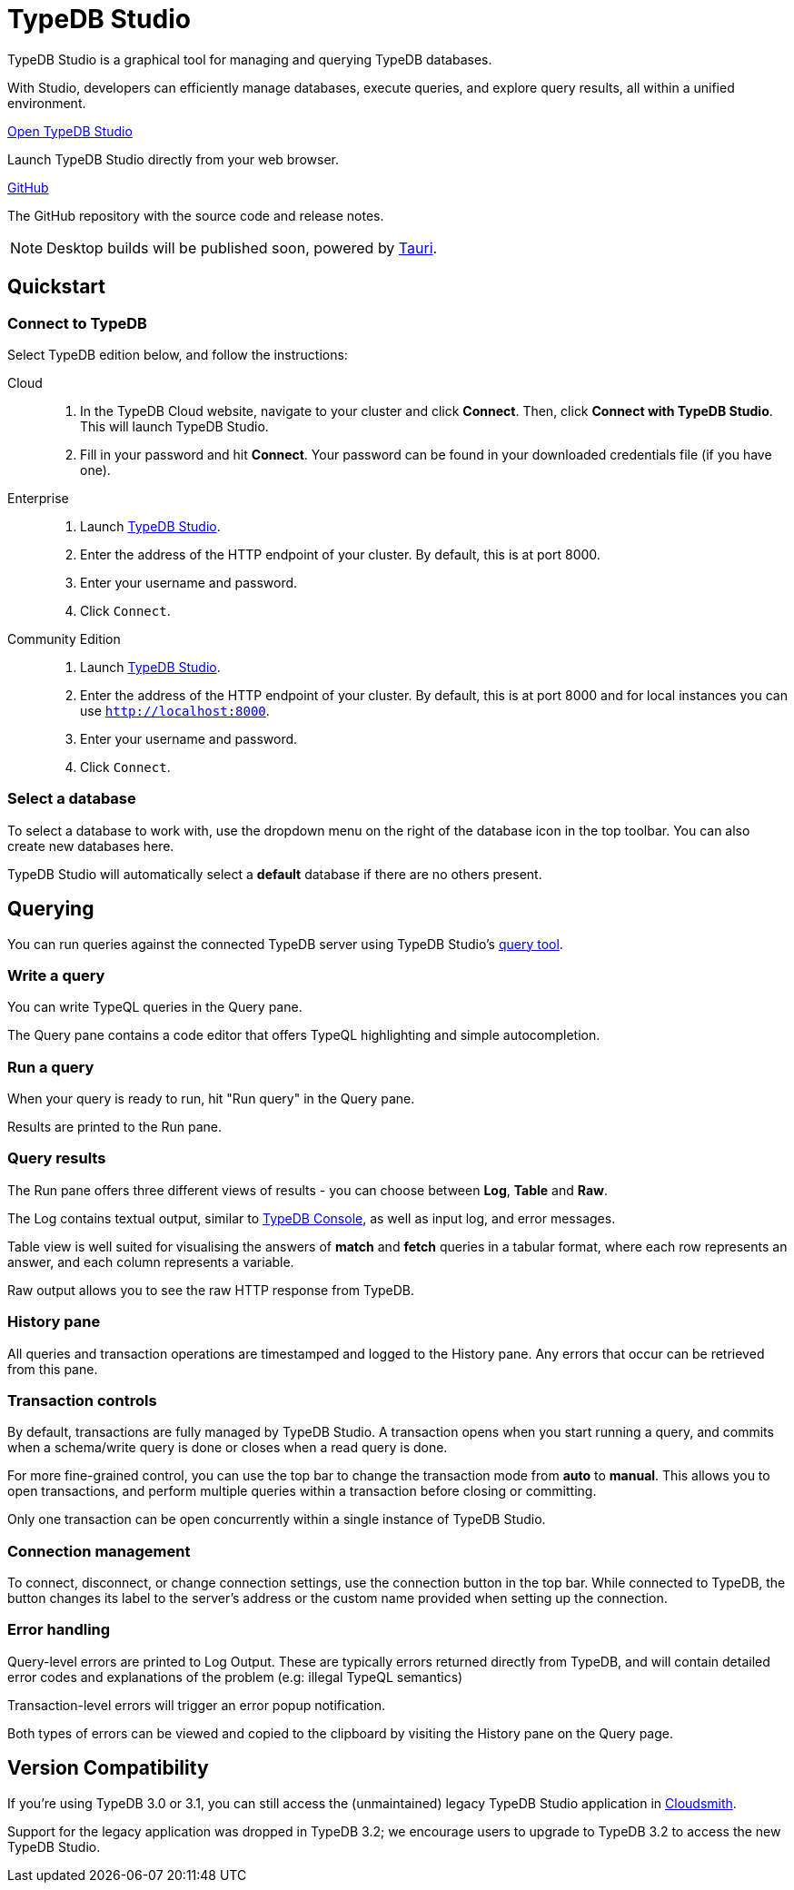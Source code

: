 = TypeDB Studio
:page-aliases: {page-version}@manual::studio.adoc
:keywords: typedb, client, studio, visualizer, IDE, editor, purple
:pageTitle: TypeDB Studio
:summary: TypeDB Studio documentation.
:experimental:
:page-preamble-card: 1

[.float-group]
--
TypeDB Studio is a graphical tool for managing and querying TypeDB databases.

With Studio, developers can efficiently manage databases, execute queries, and explore query results,
all within a unified environment.
--

[cols-2]
--
.https://studio.typedb.com[Open TypeDB Studio]
[.clickable]
****
Launch TypeDB Studio directly from your web browser.
****

.link:https://github.com/typedb/typedb-studio/[GitHub,window=_blank]
[.clickable]
****
The GitHub repository with the source code and release notes.
****
--

[NOTE]
====
Desktop builds will be published soon, powered by https://tauri.app[Tauri].
====

== Quickstart

[#_connect_to_typedb]
=== Connect to TypeDB

Select TypeDB edition below, and follow the instructions:

// tag::connect_studio[]
[tabs]
====
Cloud::
+
--
// tag::connect_cloud_studio[]
. In the TypeDB Cloud website, navigate to your cluster and click *Connect*. Then, click *Connect with TypeDB Studio*. This will launch TypeDB Studio.
. Fill in your password and hit *Connect*. Your password can be found in your downloaded credentials file (if you have one).
// end::connect_cloud_studio[]
--

Enterprise::
+
--
// tag::connect_enterprise_studio[]
. Launch https://studio.typedb.com[TypeDB Studio].
. Enter the address of the HTTP endpoint of your cluster. By default, this is at port 8000.
. Enter your username and password.
. Click `Connect`.
// end::connect_enterprise_studio[]
--

Community Edition::
+
--
// tag::connect_ce_studio[]
. Launch https://studio.typedb.com[TypeDB Studio].
. Enter the address of the HTTP endpoint of your cluster. By default, this is at port 8000 and for local instances you can use `http://localhost:8000`.
. Enter your username and password.
. Click `Connect`.
// end::connect_ce_studio[]
--
====
// end::connect_studio[]

[#_select_database]
=== Select a database

To select a database to work with, use the dropdown menu on the right of the database icon in the top toolbar. You can also create new databases here.

TypeDB Studio will automatically select a *default* database if there are no others present.

== Querying

You can run queries against the connected TypeDB server using TypeDB Studio's https://studio.typedb.com/query[query tool].

[#_write_a_query]
=== Write a query

You can write TypeQL queries in the Query pane.

The Query pane contains a code editor that offers TypeQL highlighting and simple autocompletion.

[#_run_a_query]
=== Run a query

When your query is ready to run, hit "Run query" in the Query pane.

Results are printed to the Run pane.

[#_results]
=== Query results

The Run pane offers three different views of results - you can choose between *Log*, *Table* and *Raw*.

The Log contains textual output, similar to xref:{page-version}@manual::console.adoc[TypeDB Console], as well as input log, and error messages.

Table view is well suited for visualising the answers of *match* and *fetch* queries in a tabular format, where each row represents an answer, and each column represents a variable.

Raw output allows you to see the raw HTTP response from TypeDB.

[#_history_]
=== History pane

All queries and transaction operations are timestamped and logged to the History pane. Any errors that occur can be retrieved from this pane.

[#_transaction_control]
=== Transaction controls

By default, transactions are fully managed by TypeDB Studio. A transaction opens when you start running a query, and commits when a schema/write query is done or closes when a read query is done.

For more fine-grained control, you can use the top bar to change the transaction mode from *auto* to *manual*. This allows you to open transactions, and perform multiple queries within a transaction before closing or committing.

Only one transaction can be open concurrently within a single instance of TypeDB Studio.

[#_connection_management]
=== Connection management

To connect, disconnect, or change connection settings, use the connection button in the top bar.
While connected to TypeDB, the button changes its label to the server's address or the custom name provided when setting up the connection.

[#_error_handling]
=== Error handling

Query-level errors are printed to Log Output. These are typically errors returned directly from TypeDB, and will contain detailed error codes and explanations of the problem (e.g: illegal TypeQL semantics)

Transaction-level errors will trigger an error popup notification.

Both types of errors can be viewed and copied to the clipboard by visiting the History pane on the Query page.

// [#_types_browser_traits]
// == Type Browser
//
// image::{page-version}@drivers::studio/type-browser.png[Type browser, role=right framed, width=50%, link=self]
//
// Type Browser panel gives you a full overview of the type hierarchy for the currently selected database.
//
// In an empty database, there are only three xref:{page-version}@typeql::concepts/types.adoc#_type_hierarchy[root types] shown in the panel.
//
// In a database with a schema,
// all types displayed in the exact hierarchy they were created (subtypes inside their supertypes).
//
// Double-clicking on any type opens the <<_type_editor,Type Editor>> window with information about the selected type.
//
// === Export schema
//
// You can export all type definitions of a schema by clicking the btn:[Export Schema Types]
// button on the top of the *Type Browser* panel.
// Exporting rules is not supported by this button yet.
//
// The button creates a new tab with inserted TypeQL Define query that creates the schema of the database.

// [#_type_editor]
// == Type Editor
//
// // tag::type-editor[]
// [.float-group]
// --
// image::{page-version}@drivers::studio/type-editor.png[Type editor, role=right framed, width = 50%, link=self]
//
// Type Editor is a powerful instrument that combines easy to use GUI with API calls that can modify schema types directly,
// without TypeQL queries.
// With Type Editor, it's much easier to rename a type or change type hierarchy by changing a supertype of a type.
// And it works even for types that already have data inserted for them.
//
// Type Editor window gives you a full overview of the selected type: its label, parent, owned attributes, played roles,
// owners (for attributes), related roles (for relations), subtypes, and whether it's an abstract type.
//
// Type Editor can rename a type, change its supertype, change whether it's an abstract type,
// add or remove owned attributes, related roles, played roles,
// as well as just delete a type or export its full definition.
//
// For the Type Editor be able to modify a schema,
// make sure to switch to the `schema` session and `write` transaction in the top toolbar.
// --
//
// === Rename a type
//
// To rename a type:
//
// . Open the Type Editor window by double-clicking on the selected type in the Type Browser.
// . At the very top, click on the pencil icon immediately right from the type name.
// . Edit the name in the Label field and press the btn:[Rename] button to save the changes.
// . Commit the transaction by the image:{page-version}@home::studio-icons/svg/studio_check.svg[width=24] btn:[Commit] button at the top toolbar.
// //#todo Add the pencil icon
//
// You can also do the same by right-clicking on the type in the Type Browser panel and choosing the Rename Type option.
//
// Renaming a type in any of these two ways updates the relevant type references in the schema and does not lead
// to loosing existing data.
// All existing instances of the type will be available under the new label.
//
// === Delete a type
//
// To delete a type:
//
// . Open the Type Editor window by double-clicking on the selected type in the Type Browser.
// . At the very bottom, click the btn:[Delete] button and then the btn:[Confirm] button.
// . Commit the transaction by the image:{page-version}@home::studio-icons/svg/studio_check.svg[width=24] btn:[Commit] button at the top toolbar.
//
// You can also do the same by right-clicking on the type in the Type browser panel and choosing the Delete option,
// then clicking the btn:[Confirm] button.
//
// In some cases, the btn:[Delete] option and button can be unavailable.
// That means there are some conditions that prevent you from deleting this type.
// For example,
// we can't xref:{page-version}@typeql::queries/undefine.adoc#_undefine_a_type_with_a_subtype[delete a type that has a subtype].
// // end::type-editor[]

// == Settings
//
// To see TypeDB Studio settings, open the *Manage Preferences* window by clicking on the button with the gear (image:home::studio-icons/svg/studio_settings.svg[width=24]) icon
// in the top right corner of the window.
//
// TypeDB Studio has the following settings available:
//
// * Graph Visualiser
// ** Enable Graph Output -- Turns on visualization of query results as graphs on a separate tab of the *Run* panel. +
// Default value: *On*.
// * Project Manager
// ** Set Ignored Paths -- All paths mentioned here will be invisible in any Project directory opened in Studio. +
// Default value: `.git`.
// * Query Runner
// ** Default Get query Limit -- Limits the maximum number of results to be returned from a get query to a database
// if no limit explicitly stated in the query. +
// Default value: *1000*.
// * Text Editor
// ** Enable Autosave -- Enables autosave function for files opened in TypeDB Studio. +
// Default value: *On*.


[#_version_compatibility]
== Version Compatibility

// tag::compat-intro[]
If you're using TypeDB 3.0 or 3.1, you can still access the (unmaintained) legacy TypeDB Studio application in https://cloudsmith.io/~typedb/repos/public-release/packages/?q=name%3A%5Etypedb-studio&sort=-version[Cloudsmith].

Support for the legacy application was dropped in TypeDB 3.2; we encourage users to upgrade to TypeDB 3.2 to access the new TypeDB Studio.
// end::compat-intro[]
